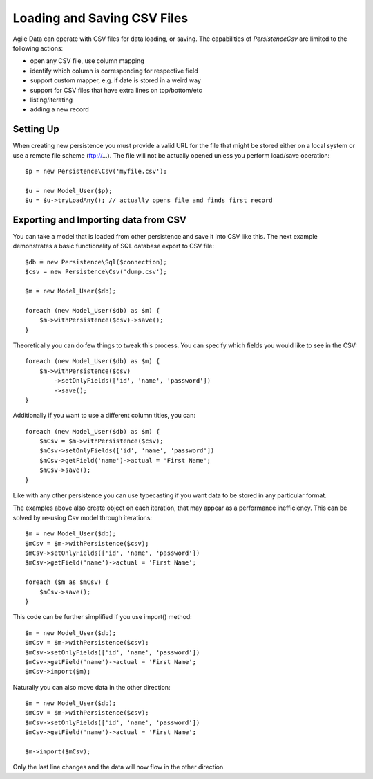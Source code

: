 
.. _Persistence\Csv:

============================
Loading and Saving CSV Files
============================

.. php:class:: Persistence\Csv

Agile Data can operate with CSV files for data loading, or saving. The capabilities
of `Persistence\Csv` are limited to the following actions:

- open any CSV file, use column mapping
- identify which column is corresponding for respective field
- support custom mapper, e.g. if date is stored in a weird way
- support for CSV files that have extra lines on top/bottom/etc
- listing/iterating
- adding a new record

Setting Up
==========

When creating new persistence you must provide a valid URL for
the file that might be stored either on a local system or
use a remote file scheme (ftp://...). The file will not be
actually opened unless you perform load/save operation::

    $p = new Persistence\Csv('myfile.csv');

    $u = new Model_User($p);
    $u = $u->tryLoadAny(); // actually opens file and finds first record

Exporting and Importing data from CSV
=====================================

You can take a model that is loaded from other persistence and save
it into CSV like this. The next example demonstrates a basic functionality
of SQL database export to CSV file::

    $db = new Persistence\Sql($connection);
    $csv = new Persistence\Csv('dump.csv');

    $m = new Model_User($db);

    foreach (new Model_User($db) as $m) {
        $m->withPersistence($csv)->save();
    }

Theoretically you can do few things to tweak this process. You can specify
which fields you would like to see in the CSV::

    foreach (new Model_User($db) as $m) {
        $m->withPersistence($csv)
            ->setOnlyFields(['id', 'name', 'password'])
            ->save();
    }

Additionally if you want to use a different column titles, you can::

    foreach (new Model_User($db) as $m) {
        $mCsv = $m->withPersistence($csv);
        $mCsv->setOnlyFields(['id', 'name', 'password'])
        $mCsv->getField('name')->actual = 'First Name';
        $mCsv->save();
    }

Like with any other persistence you can use typecasting if you want data to be
stored in any particular format.

The examples above also create object on each iteration, that may appear as
a performance inefficiency. This can be solved by re-using Csv model through
iterations::

    $m = new Model_User($db);
    $mCsv = $m->withPersistence($csv);
    $mCsv->setOnlyFields(['id', 'name', 'password'])
    $mCsv->getField('name')->actual = 'First Name';

    foreach ($m as $mCsv) {
        $mCsv->save();
    }

This code can be further simplified if you use import() method::

    $m = new Model_User($db);
    $mCsv = $m->withPersistence($csv);
    $mCsv->setOnlyFields(['id', 'name', 'password'])
    $mCsv->getField('name')->actual = 'First Name';
    $mCsv->import($m);

Naturally you can also move data in the other direction::

    $m = new Model_User($db);
    $mCsv = $m->withPersistence($csv);
    $mCsv->setOnlyFields(['id', 'name', 'password'])
    $mCsv->getField('name')->actual = 'First Name';

    $m->import($mCsv);

Only the last line changes and the data will now flow in the other direction.



